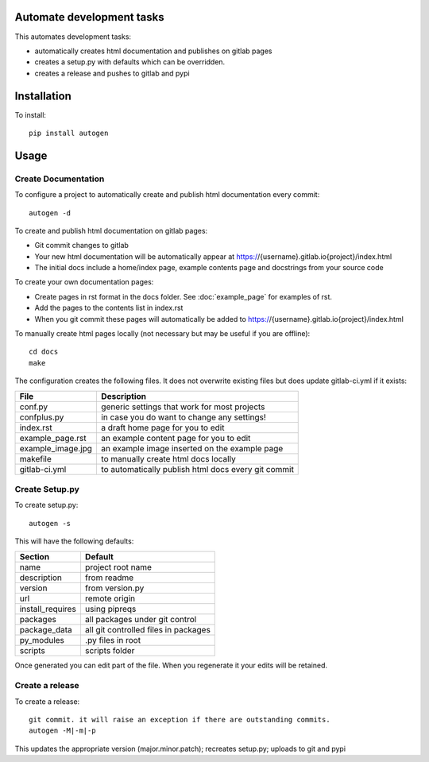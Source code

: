 Automate development tasks
==========================

This automates development tasks:

* automatically creates html documentation and publishes on gitlab pages
* creates a setup.py with defaults which can be overridden.
* creates a release and pushes to gitlab and pypi

Installation
============

To install::

    pip install autogen

Usage
=====

Create Documentation
--------------------

To configure a project to automatically create and publish html documentation every commit::

    autogen -d

To create and publish html documentation on gitlab pages:

* Git commit changes to gitlab
* Your new html documentation will be automatically appear at https://{username}.gitlab.io{project}/index.html
* The initial docs include a home/index page, example contents page and docstrings from your source code

To create your own documentation pages:

* Create pages in rst format in the docs folder. See :doc:`example_page` for examples of rst.
* Add the pages to the contents list in index.rst
* When you git commit these pages will automatically be added to https://{username}.gitlab.io{project}/index.html

To manually create html pages locally (not necessary but may be useful if you are offline)::

    cd docs
    make

The configuration creates the following files. It does not overwrite existing files but does update gitlab-ci.yml if
it exists:

.. table::

    =================  ===================================================
    File               Description
    =================  ===================================================
    conf.py            generic settings that work for most projects
    confplus.py        in case you do want to change any settings!
    index.rst          a draft home page for you to edit
    example_page.rst   an example content page for you to edit
    example_image.jpg  an example image inserted on the example page
    makefile           to manually create html docs locally
    gitlab-ci.yml      to automatically publish html docs every git commit
    =================  ===================================================


Create Setup.py
---------------

To create setup.py::

    autogen -s

This will have the following defaults:

.. table::

    ================  ===================================================
    Section           Default
    ================  ===================================================
    name              project root name
    description       from readme
    version           from version.py
    url               remote origin
    install_requires  using pipreqs
    packages          all packages under git control
    package_data      all git controlled files in packages
    py_modules        .py files in root
    scripts           scripts folder
    ================  ===================================================

Once generated you can edit part of the file. When you regenerate it your edits will be retained.

Create a release
----------------

To create a release::

    git commit. it will raise an exception if there are outstanding commits.
    autogen -M|-m|-p

This updates the appropriate version (major.minor.patch); recreates setup.py; uploads to git and pypi